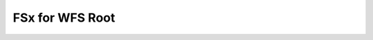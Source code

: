 FSx for WFS Root
==============================================================================

.. image:: /_static/aws-icons/arch/Storage/Amazon-FSx-for-WFS_64_5x.png
    :width: 128px

.. autotoctree::
    :maxdepth: 1
